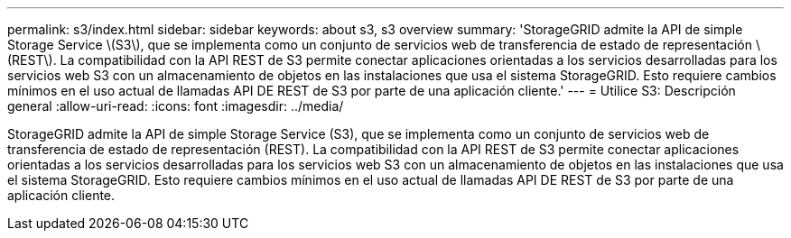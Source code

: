 ---
permalink: s3/index.html 
sidebar: sidebar 
keywords: about s3, s3 overview 
summary: 'StorageGRID admite la API de simple Storage Service \(S3\), que se implementa como un conjunto de servicios web de transferencia de estado de representación \(REST\). La compatibilidad con la API REST de S3 permite conectar aplicaciones orientadas a los servicios desarrolladas para los servicios web S3 con un almacenamiento de objetos en las instalaciones que usa el sistema StorageGRID. Esto requiere cambios mínimos en el uso actual de llamadas API DE REST de S3 por parte de una aplicación cliente.' 
---
= Utilice S3: Descripción general
:allow-uri-read: 
:icons: font
:imagesdir: ../media/


[role="lead"]
StorageGRID admite la API de simple Storage Service (S3), que se implementa como un conjunto de servicios web de transferencia de estado de representación (REST). La compatibilidad con la API REST de S3 permite conectar aplicaciones orientadas a los servicios desarrolladas para los servicios web S3 con un almacenamiento de objetos en las instalaciones que usa el sistema StorageGRID. Esto requiere cambios mínimos en el uso actual de llamadas API DE REST de S3 por parte de una aplicación cliente.

